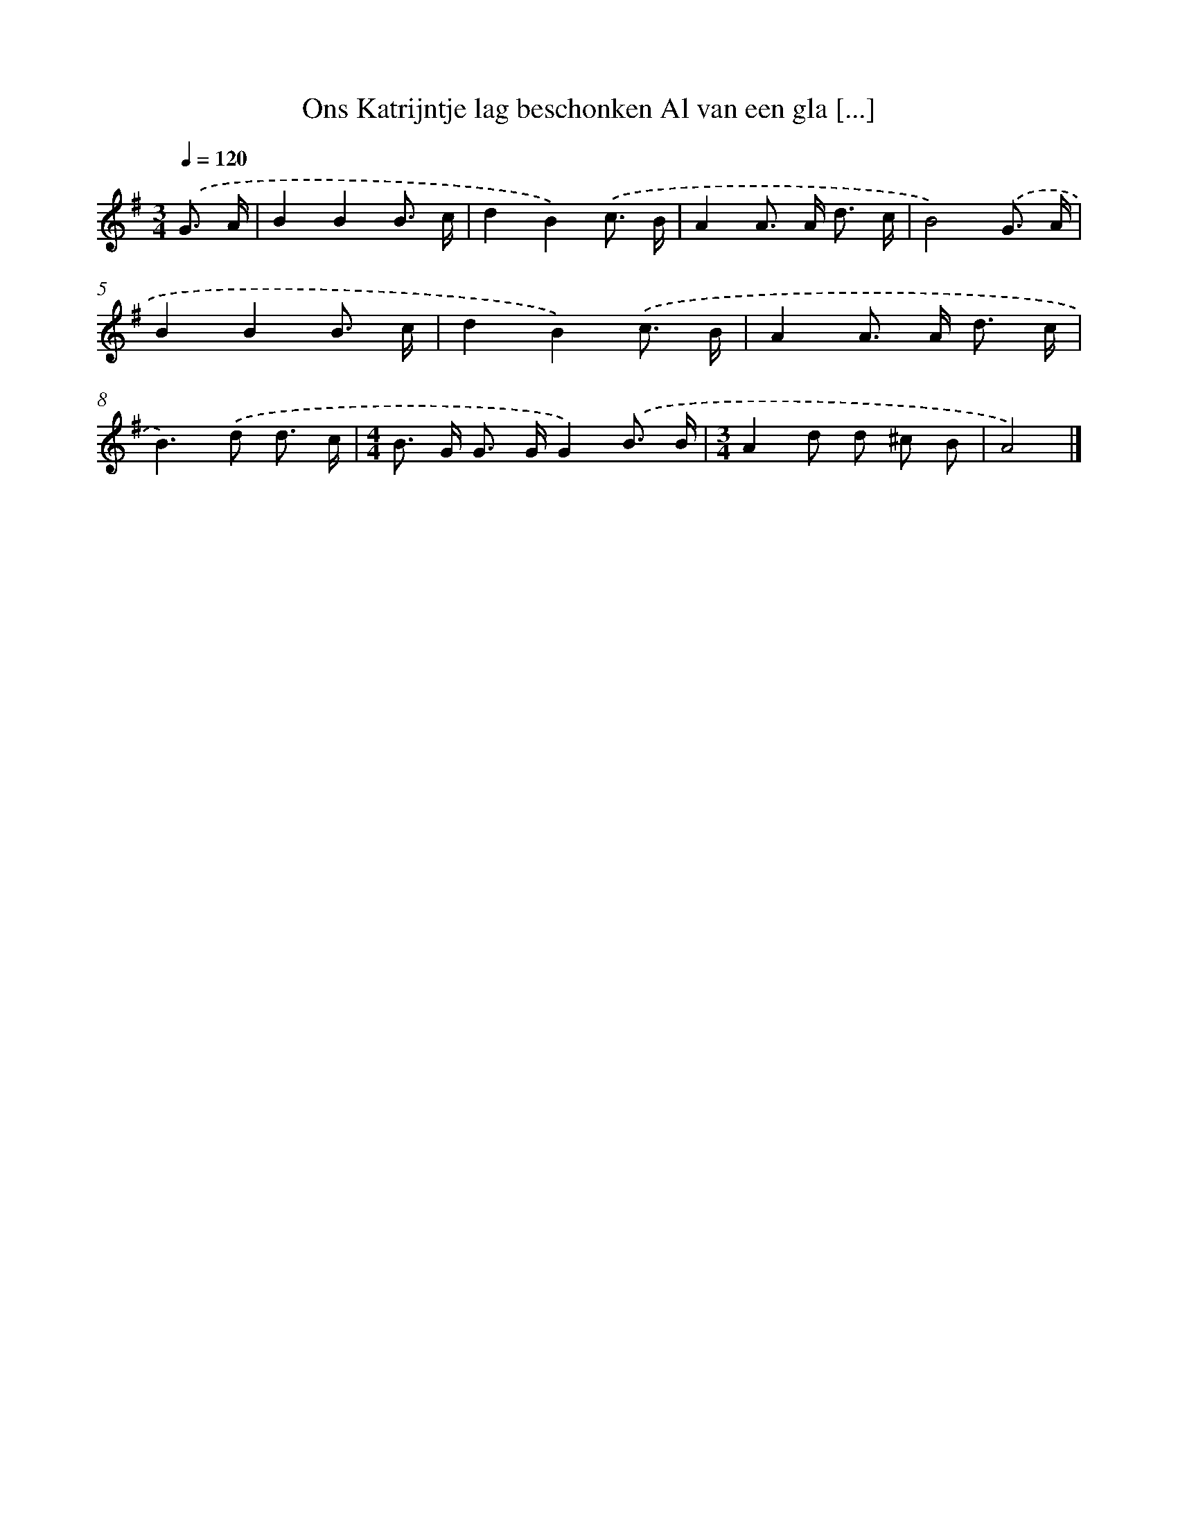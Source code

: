 X: 4569
T: Ons Katrijntje lag beschonken Al van een gla [...]
%%abc-version 2.0
%%abcx-abcm2ps-target-version 5.9.1 (29 Sep 2008)
%%abc-creator hum2abc beta
%%abcx-conversion-date 2018/11/01 14:36:10
%%humdrum-veritas 3894448421
%%humdrum-veritas-data 180141687
%%continueall 1
%%barnumbers 0
L: 1/8
M: 3/4
Q: 1/4=120
K: G clef=treble
.('G3/ A/ [I:setbarnb 1]|
B2B2B3/ c/ |
d2B2).('c3/ B/ |
A2A> A d3/ c/ |
B4).('G3/ A/ |
B2B2B3/ c/ |
d2B2).('c3/ B/ |
A2A> A d3/ c/ |
B2>).('d2 d3/ c/ |
[M:4/4]B> G G> GG2).('B3/ B/ |
[M:3/4]A2d d ^c B |
A4) |]
